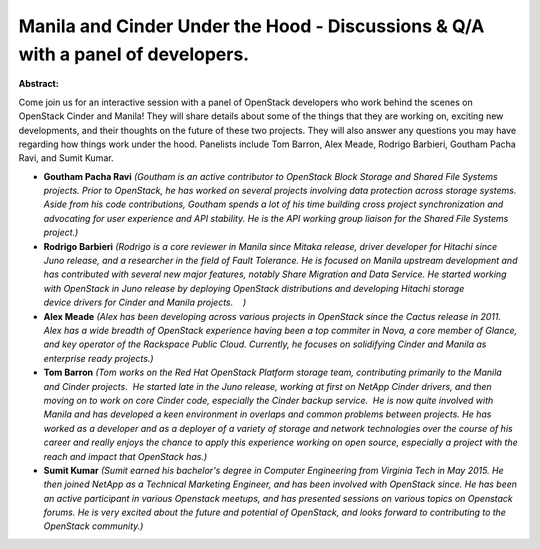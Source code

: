 Manila and Cinder Under the Hood - Discussions & Q/A with a panel of developers.
~~~~~~~~~~~~~~~~~~~~~~~~~~~~~~~~~~~~~~~~~~~~~~~~~~~~~~~~~~~~~~~~~~~~~~~~~~~~~~~~

**Abstract:**

Come join us for an interactive session with a panel of OpenStack developers who work behind the scenes on OpenStack Cinder and Manila! They will share details about some of the things that they are working on, exciting new developments, and their thoughts on the future of these two projects. They will also answer any questions you may have regarding how things work under the hood. Panelists include Tom Barron, Alex Meade, Rodrigo Barbieri, Goutham Pacha Ravi, and Sumit Kumar.


* **Goutham Pacha Ravi** *(Goutham is an active contributor to OpenStack Block Storage and Shared File Systems projects. Prior to OpenStack, he has worked on several projects involving data protection across storage systems. Aside from his code contributions, Goutham spends a lot of his time building cross project synchronization and advocating for user experience and API stability. He is the API working group liaison for the Shared File Systems project.)*

* **Rodrigo Barbieri** *(Rodrigo is a core reviewer in Manila since Mitaka release, driver developer for Hitachi since Juno release, and a researcher in the field of Fault Tolerance. He is focused on Manila upstream development and has contributed with several new major features, notably Share Migration and Data Service. He started working with OpenStack in Juno release by deploying OpenStack distributions and developing Hitachi storage device drivers for Cinder and Manila projects.    )*

* **Alex Meade** *(Alex has been developing across various projects in OpenStack since the Cactus release in 2011. Alex has a wide breadth of OpenStack experience having been a top commiter in Nova, a core member of Glance, and key operator of the Rackspace Public Cloud. Currently, he focuses on solidifying Cinder and Manila as enterprise ready projects.)*

* **Tom Barron** *(Tom works on the Red Hat OpenStack Platform storage team, contributing primarily to the Manila and Cinder projects.  He started late in the Juno release, working at first on NetApp Cinder drivers, and then moving on to work on core Cinder code, especially the Cinder backup service.  He is now quite involved with Manila and has developed a keen environment in overlaps and common problems between projects. He has worked as a developer and as a deployer of a variety of storage and network technologies over the course of his career and really enjoys the chance to apply this experience working on open source, especially a project with the reach and impact that OpenStack has.)*

* **Sumit  Kumar** *(Sumit earned his bachelor's degree in Computer Engineering from Virginia Tech in May 2015. He then joined NetApp as a Technical Marketing Engineer, and has been involved with OpenStack since. He has been an active participant in various Openstack meetups, and has presented sessions on various topics on Openstack forums. He is very excited about the future and potential of OpenStack, and looks forward to contributing to the OpenStack community.)*

